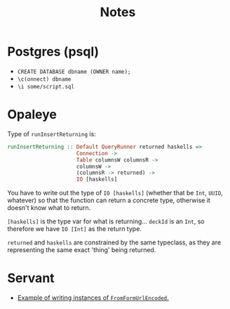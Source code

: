 #+title: Notes

* Postgres (psql)
- ~CREATE DATABASE dbname (OWNER name);~
- ~\c(onnect) dbname~
- ~\i some/script.sql~

* Opaleye
Type of ~runInsertReturning~ is:

#+BEGIN_SRC haskell
runInsertReturning :: Default QueryRunner returned haskells =>
                      Connection ->
                      Table columnsW columnsR ->
                      columnsW ->
                      (columnsR -> returned) ->
                      IO [haskells]
#+END_SRC

You have to write out the type of ~IO [haskells]~ (whether that be ~Int~,
~UUID~, whatever) so that the function can return a concrete type, otherwise it
doesn't know what to return.

~[haskells]~ is the type var for what is returning... ~deckId~ is an ~Int~, so
therefore we have ~IO [Int]~ as the return type.

~returned~ and ~haskells~ are constrained by the same typeclass, as they are
representing the same exact 'thing' being returned.

* Servant

- [[https://github.com/haskell-servant/servant/issues/236][Example of writing instances of ~FromFormUrlEncoded~.]]
